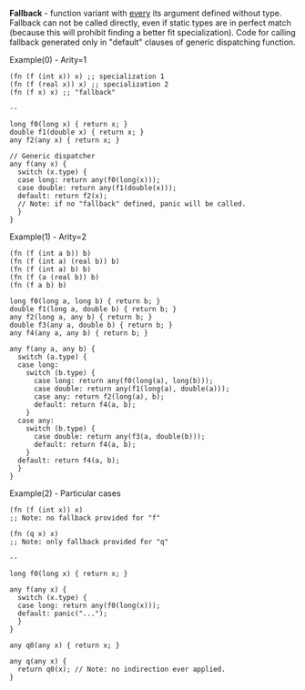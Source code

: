 *Fallback* - function variant with _every_ its argument defined without type.
Fallback can not be called directly, even if static types are in
perfect match (because this will prohibit finding a better fit specialization).
Code for calling fallback generated only in "default" clauses of generic
dispatching function.

Example(0) - Arity=1
#+BEGIN_SRC 
  (fn (f (int x)) x) ;; specialization 1
  (fn (f (real x)) x) ;; specialization 2
  (fn (f x) x) ;; "fallback"

  --

  long f0(long x) { return x; }
  double f1(double x) { return x; }
  any f2(any x) { return x; }

  // Generic dispatcher
  any f(any x) { 
    switch (x.type) {
    case long: return any(f0(long(x)));
    case double: return any(f1(double(x)));
    default: return f2(x); 
    // Note: if no "fallback" defined, panic will be called.
    }
  }
#+END_SRC

Example(1) - Arity=2
#+BEGIN_SRC
  (fn (f (int a b)) b)
  (fn (f (int a) (real b)) b)
  (fn (f (int a) b) b)
  (fn (f (a (real b)) b)
  (fn (f a b) b)

  long f0(long a, long b) { return b; }
  double f1(long a, double b) { return b; }
  any f2(long a, any b) { return b; }
  double f3(any a, double b) { return b; }
  any f4(any a, any b) { return b; }

  any f(any a, any b) {
    switch (a.type) {
    case long:
      switch (b.type) {
        case long: return any(f0(long(a), long(b)));
        case double: return any(f1(long(a), double(a)));
        case any: return f2(long(a), b);
        default: return f4(a, b);
      }
    case any:
      switch (b.type) {
        case double: return any(f3(a, double(b)));
        default: return f4(a, b);
      }
    default: return f4(a, b);
    }
  }
#+END_SRC

Example(2) - Particular cases
#+BEGIN_SRC
  (fn (f (int x)) x) 
  ;; Note: no fallback provided for "f"

  (fn (q x) x)
  ;; Note: only fallback provided for "q"

  -- 

  long f0(long x) { return x; }

  any f(any x) {
    switch (x.type) {
    case long: return any(f0(long(x)));
    default: panic("...");
    }
  }

  any q0(any x) { return x; }

  any q(any x) {
    return q0(x); // Note: no indirection ever applied.
  }
#+END_SRC
